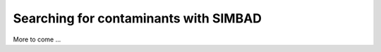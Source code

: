 .. _script_contaminant_search:

Searching for contaminants with SIMBAD
--------------------------------------

More to come ...
